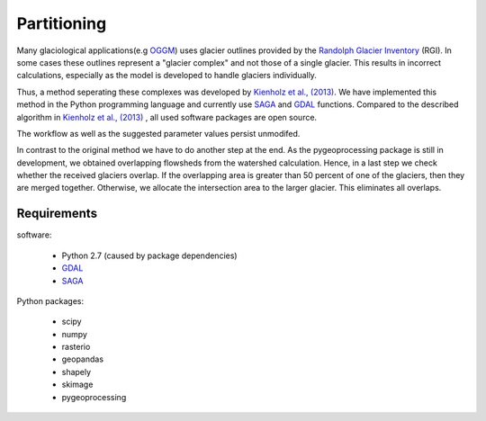 ============
Partitioning
============

Many  glaciological applications(e.g `OGGM`_) uses glacier outlines provided by the `Randolph Glacier
Inventory`_ (RGI).
In some cases these outlines represent a "glacier complex" and not those of a single glacier.
This results in incorrect calculations, especially as the model is developed to handle glaciers individually.

.. image:: _pictures/RGI50-11.01791.png
    :alt : centerlines of RGI50-11.01791 computed with outlines provided by RGI(left) and for each single glacier after dividing(right)

Thus, a method seperating these complexes was developed by `Kienholz et al., (2013)`_. We have implemented this
method in the Python programming language and currently use `SAGA`_ and `GDAL`_ functions. Compared to the
described algorithm in `Kienholz et al., (2013)`_ , all used software packages are open source.

The workflow as well as the suggested parameter values persist unmodifed.

In contrast to the original method we have to do another step at the end. As the pygeoprocessing package is still in development,
we obtained overlapping flowsheds from the watershed calculation. Hence, in a last step we check whether the received
glaciers overlap. If the overlapping area is greater than 50 percent of one of the glaciers, then
they are merged together. Otherwise, we allocate the intersection area to the larger glacier. This
eliminates all overlaps.

Requirements
------------
software:

    - Python 2.7 (caused by package dependencies)
    - `GDAL`_
    - `SAGA`_

Python packages:

    - scipy
    - numpy
    - rasterio
    - geopandas
    - shapely
    - skimage
    - pygeoprocessing

.. _OGGM: http://oggm.readthedocs.io/en/latest/
.. _Randolph Glacier Inventory: http://www.ingentaconnect.com/content/igsoc/jog/2014/00000060/00000221/art00012
.. _Kienholz et al., (2013): http://www.ingentaconnect.com/contentone/igsoc/jog/2013/00000059/00000217/art00011
.. _SAGA: http://www.saga-gis.org/en/index.html
.. _GDAL: http://www.gdal.org/